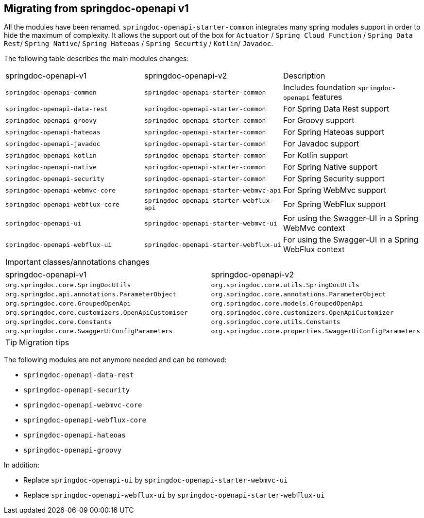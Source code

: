[[migrating-from-springdoc-v1]]
== Migrating from springdoc-openapi v1

All the modules have been renamed.
`springdoc-openapi-starter-common` integrates many spring modules support in order to hide the maximum of complexity.
It allows the support out of the box for `Actuator` / `Spring Cloud Function` / `Spring Data Rest`/ `Spring Native`/ `Spring Hateoas` / `Spring Securtiy` / `Kotlin`/ `Javadoc`.

The following table describes the main modules changes:

|===
|springdoc-openapi-v1 | springdoc-openapi-v2 | Description
|`springdoc-openapi-common` |`springdoc-openapi-starter-common`  | Includes foundation `springdoc-openapi` features
|`springdoc-openapi-data-rest` | `springdoc-openapi-starter-common` | For Spring Data Rest support
|`springdoc-openapi-groovy` | `springdoc-openapi-starter-common` | For Groovy support
|`springdoc-openapi-hateoas` | `springdoc-openapi-starter-common` | For Spring Hateoas support
|`springdoc-openapi-javadoc` | `springdoc-openapi-starter-common` | For Javadoc support
|`springdoc-openapi-kotlin`| `springdoc-openapi-starter-common` | For Kotlin support
|`springdoc-openapi-native` | `springdoc-openapi-starter-common` | For Spring Native support
|`springdoc-openapi-security` | `springdoc-openapi-starter-common` | For Spring Security support
|`springdoc-openapi-webmvc-core`| `springdoc-openapi-starter-webmvc-api` | For Spring WebMvc support
|`springdoc-openapi-webflux-core` | `springdoc-openapi-starter-webflux-api` | For Spring WebFlux support
|`springdoc-openapi-ui` | `springdoc-openapi-starter-webmvc-ui` | For using the Swagger-UI in a Spring WebMvc context
|`springdoc-openapi-webflux-ui` | `springdoc-openapi-starter-webflux-ui` | For using the Swagger-UI in a Spring WebFlux context
|===

IMPORTANT: classes/annotations changes

|===
|springdoc-openapi-v1 | springdoc-openapi-v2
|`org.springdoc.core.SpringDocUtils` | `org.springdoc.core.utils.SpringDocUtils`
|`org.springdoc.api.annotations.ParameterObject` | `org.springdoc.core.annotations.ParameterObject`
|`org.springdoc.core.GroupedOpenApi` | `org.springdoc.core.models.GroupedOpenApi`
|`org.springdoc.core.customizers.OpenApiCustomiser` | `org.springdoc.core.customizers.OpenApiCustomizer`
|`org.springdoc.core.Constants` | `org.springdoc.core.utils.Constants`
|`org.springdoc.core.SwaggerUiConfigParameters` | `org.springdoc.core.properties.SwaggerUiConfigParameters`
|===

TIP: Migration tips

The following modules are not anymore needed and can be removed:

- `springdoc-openapi-data-rest`
- `springdoc-openapi-security`
- `springdoc-openapi-webmvc-core`
- `springdoc-openapi-webflux-core`
- `springdoc-openapi-hateoas`
- `springdoc-openapi-groovy`

In addition:

* Replace `springdoc-openapi-ui` by `springdoc-openapi-starter-webmvc-ui`
* Replace `springdoc-openapi-webflux-ui` by `springdoc-openapi-starter-webflux-ui`

